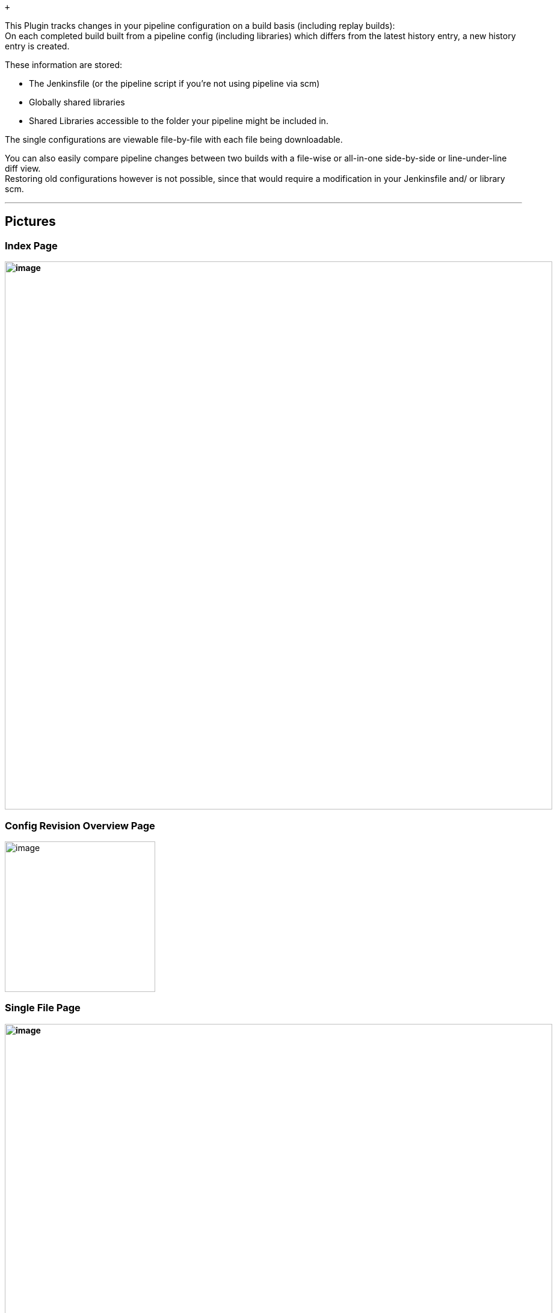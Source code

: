  +

This Plugin tracks changes in your pipeline configuration on a build
basis (including replay builds): +
On each completed build built from a pipeline config (including
libraries) which differs from the latest history entry, a new history
entry is created.

These information are stored:

* The Jenkinsfile (or the pipeline script if you're not using pipeline
via scm)
* Globally shared libraries
* Shared Libraries accessible to the folder your pipeline might be
included in.

The single configurations are viewable file-by-file with each file being
downloadable.

You can also easily compare pipeline changes between two builds with a
file-wise or all-in-one side-by-side or line-under-line diff view. +
Restoring old configurations however is not possible, since that would
require a modification in your Jenkinsfile and/ or library scm.

'''''

[[PipelineConfigurationHistory-Pictures]]
== Pictures

[[PipelineConfigurationHistory-IndexPage]]
=== Index Page

*[.confluence-embedded-file-wrapper .confluence-embedded-manual-size]#image:docs/images/image2019-5-15_13-44-54.png&effects=border-simple,blur-border[image,width=910]#*

[[PipelineConfigurationHistory-ConfigRevisionOverviewPage]]
=== Config Revision Overview Page

[.confluence-embedded-file-wrapper .confluence-embedded-manual-size]#image:docs/images/image2019-5-15_14-11-7.png&effects=border-simple,blur-border[image,height=250]#

[[PipelineConfigurationHistory-SingleFilePage]]
=== Single File Page

*[.confluence-embedded-file-wrapper .confluence-embedded-manual-size]#image:docs/images/image2019-5-15_13-53-17.png&effects=border-simple,blur-border[image,width=910]#*

[[PipelineConfigurationHistory-SingleFileDiff]]
=== Single File Diff

*[.confluence-embedded-file-wrapper .confluence-embedded-manual-size]#image:docs/images/image2019-9-12_15-30-49.png&effects=border-simple,blur-border[image,width=910]# +
*

[[PipelineConfigurationHistory-AllDiffsInOnePage]]
=== All Diffs In One Page

*[.confluence-embedded-file-wrapper .confluence-embedded-manual-size]#image:docs/images/image2019-9-12_15-34-15.png&effects=border-simple,blur-border[image,width=910]# +
*

'''''

[[PipelineConfigurationHistory-Openissues]]
== Open issues

[[refresh-module--794199144]]
[[refresh--794199144]][[jira-issues--794199144]]
Key

Summary

T

Created

Updated

Due

Assignee

Reporter

P

Status

Resolution

[.refresh-action-group]# #

[[refresh-issues-loading--794199144]]
[.aui-icon .aui-icon-wait]#Loading...#

[#refresh-issues-button--794199144]##
[#refresh-issues-link--794199144]#Refresh#
[#error-message--794199144 .error-message .hidden]# #

'''''

[[PipelineConfigurationHistory-Changelog]]
== Changelog

[.aui-icon .aui-icon-small .aui-iconfont-info .confluence-information-macro-icon]#
#

See
https://github.com/jenkinsci/pipeline-config-history-plugin/blob/master/CHANGELOG.md[Changelog]
on Github.

 +

 +

 +
